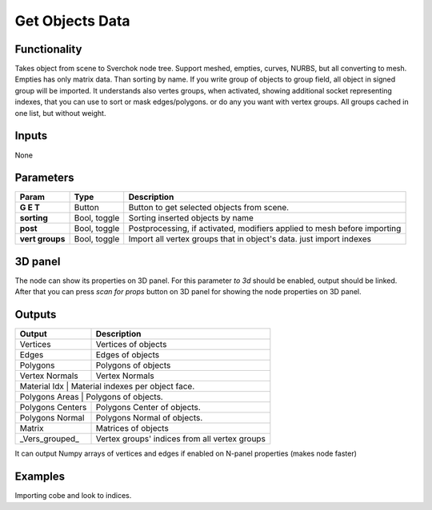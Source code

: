 Get Objects Data
================

Functionality
-------------
Takes object from scene to Sverchok node tree. Support meshed, empties, curves, NURBS, but all converting to mesh. Empties has only matrix data. Than sorting by name. If you write group of objects to group field, all object in signed group will be imported. It understands also vertes groups, when activated, showing additional socket representing indexes, that you can use to sort or mask edges/polygons. or do any you want with vertex groups. All groups cached in one list, but without weight.

Inputs
------

None


Parameters
----------

+-----------------+---------------+--------------------------------------------------------------------------+
| Param           | Type          | Description                                                              |
+=================+===============+==========================================================================+
| **G E T**       | Button        | Button to get selected objects from scene.                               |
+-----------------+---------------+--------------------------------------------------------------------------+
| **sorting**     | Bool, toggle  | Sorting inserted objects by name                                         |
+-----------------+---------------+--------------------------------------------------------------------------+
| **post**        | Bool, toggle  | Postprocessing, if activated, modifiers applied to mesh before importing |
+-----------------+---------------+--------------------------------------------------------------------------+
| **vert groups** | Bool, toggle  | Import all vertex groups that in object's data. just import indexes      |
+-----------------+---------------+--------------------------------------------------------------------------+

3D panel
--------

The node can show its properties on 3D panel.
For this parameter `to 3d` should be enabled, output should be linked.
After that you can press `scan for props` button on 3D panel for showing the node properties on 3D panel.

Outputs
-------

+------------------+--------------------------------------------------------------------------+
| Output           | Description                                                              |
+==================+==========================================================================+
| Vertices         | Vertices of objects                                                      |
+------------------+--------------------------------------------------------------------------+
| Edges            | Edges of objects                                                         |
+------------------+--------------------------------------------------------------------------+
| Polygons         | Polygons of objects                                                      |
+------------------+--------------------------------------------------------------------------+
| Vertex Normals   | Vertex Normals                                                           |
+------------------+--------------------------------------------------------------------------+
| Material Idx     | Material indexes per object face.                                        |
+-----------------+---------------------------------------------------------------------------+
| Polygons Areas   | Polygons of objects.                                                     |
+------------------+--------------------------------------------------------------------------+
| Polygons Centers | Polygons Center of objects.                                              |
+------------------+--------------------------------------------------------------------------+
| Polygons Normal  | Polygons Normal of objects.                                              |
+------------------+--------------------------------------------------------------------------+
| Matrix           | Matrices of objects                                                      |
+------------------+--------------------------------------------------------------------------+
|_Vers_grouped_    | Vertex groups' indices from all vertex groups                            |
+------------------+--------------------------------------------------------------------------+

It can output Numpy arrays of vertices and edges if enabled on N-panel properties (makes node faster)

Examples
--------
.. image:: https://cloud.githubusercontent.com/assets/5783432/4328096/bd8b274e-3f80-11e4-8582-6b2ae9743431.png

Importing cobe and look to indices.
